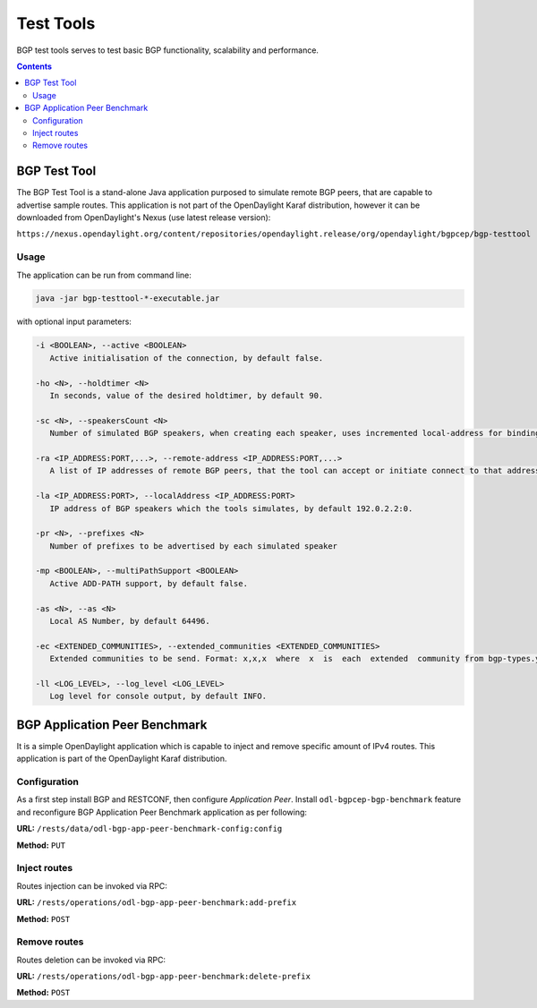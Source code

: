 .. _bgp-user-guide-test-tools:

Test Tools
==========
BGP test tools serves to test basic BGP functionality, scalability and performance.

.. contents:: Contents
   :depth: 2
   :local:

BGP Test Tool
^^^^^^^^^^^^^
The BGP Test Tool is a stand-alone Java application purposed to simulate remote BGP peers, that are capable to advertise sample routes.
This application is not part of the OpenDaylight Karaf distribution, however it can be downloaded from OpenDaylight's Nexus (use latest release version):

``https://nexus.opendaylight.org/content/repositories/opendaylight.release/org/opendaylight/bgpcep/bgp-testtool``

Usage
'''''
The application can be run from command line:

.. code-block:: console

   java -jar bgp-testtool-*-executable.jar


with optional input parameters:

.. code-block:: console

   -i <BOOLEAN>, --active <BOOLEAN>
      Active initialisation of the connection, by default false.

   -ho <N>, --holdtimer <N>
      In seconds, value of the desired holdtimer, by default 90.

   -sc <N>, --speakersCount <N>
      Number of simulated BGP speakers, when creating each speaker, uses incremented local-address for binding, by default 0.

   -ra <IP_ADDRESS:PORT,...>, --remote-address <IP_ADDRESS:PORT,...>
      A list of IP addresses of remote BGP peers, that the tool can accept or initiate connect to that address (based on the mode), by default 192.0.2.2:1790.

   -la <IP_ADDRESS:PORT>, --localAddress <IP_ADDRESS:PORT>
      IP address of BGP speakers which the tools simulates, by default 192.0.2.2:0.

   -pr <N>, --prefixes <N>
      Number of prefixes to be advertised by each simulated speaker

   -mp <BOOLEAN>, --multiPathSupport <BOOLEAN>
      Active ADD-PATH support, by default false.

   -as <N>, --as <N>
      Local AS Number, by default 64496.

   -ec <EXTENDED_COMMUNITIES>, --extended_communities <EXTENDED_COMMUNITIES>
      Extended communities to be send. Format: x,x,x  where  x  is  each  extended  community from bgp-types.yang, by default empty.

   -ll <LOG_LEVEL>, --log_level <LOG_LEVEL>
      Log level for console output, by default INFO.

BGP Application Peer Benchmark
^^^^^^^^^^^^^^^^^^^^^^^^^^^^^^
It is a simple OpenDaylight application which is capable to inject and remove specific amount of IPv4 routes.
This application is part of the OpenDaylight Karaf distribution.

Configuration
'''''''''''''
As a first step install BGP and RESTCONF, then configure *Application Peer*.
Install ``odl-bgpcep-bgp-benchmark`` feature and reconfigure BGP Application Peer Benchmark application as per following:

**URL:** ``/rests/data/odl-bgp-app-peer-benchmark-config:config``

**Method:** ``PUT``

.. tabs::

   .. tab:: XML

      **Content-Type:** ``application/xml``

      **Request Body:**

      .. code-block:: xml
         :linenos:
         :emphasize-lines: 2

         <odl-bgp-app-peer-benchmark-config xmlns="urn:opendaylight:params:xml:ns:yang:odl-bgp-app-peer-benchmark-config">
            <app-peer-id xmlns="urn:opendaylight:params:xml:ns:yang:odl-bgp-app-peer-benchmark-config">10.25.1.9</app-peer-id>
         </odl-bgp-app-peer-benchmark-config>

      @line 2: The *Application Peer* identifier.

   .. tab:: JSON

      **Content-Type:** ``application/json``

      **Request Body:**

      .. code-block:: json
         :linenos:
         :emphasize-lines: 3

         {
             "odl-bgp-app-peer-benchmark-config": {
                 "app-peer-id": "10.25.1.9"
             }
         }

      @line 3: The *Application Peer* identifier.

Inject routes
'''''''''''''
Routes injection can be invoked via RPC:

**URL:** ``/rests/operations/odl-bgp-app-peer-benchmark:add-prefix``

**Method:** ``POST``

.. tabs::

   .. tab:: XML

      **Content-Type:** ``application/xml``

      **Request Body:**

      .. code-block:: xml
         :linenos:
         :emphasize-lines: 2,3,4,5

         <input xmlns="urn:opendaylight:params:xml:ns:yang:odl-bgp-app-peer-benchmark">
             <prefix>1.1.1.1/32</prefix>
             <count>100000</count>
             <batchsize>2000</batchsize>
             <nexthop>192.0.2.2</nexthop>
         </input>

      @line 2: A initial IPv4 prefix carried in route. Value is incremented for following routes.

      @line 3: An amount of routes to be added to *Application Peer's* programmable RIB.

      @line 4: A size of the transaction batch.

      @line 5: A NEXT_HOP attribute value used in all injected routes.

      **Response Body:**

      .. code-block:: xml
         :linenos:
         :emphasize-lines: 3,4,5

         <output xmlns="urn:opendaylight:params:xml:ns:yang:odl-bgp-app-peer-benchmark">
             <result>
                 <duration>4301</duration>
                 <rate>25000</rate>
                 <count>100000</count>
             </result>
         </output>

      @line 3: Request duration in milliseconds.

      @line 4: Writes per second rate.

      @line 5: An amount of routes added to *Application Peer's* programmable RIB.

   .. tab:: JSON

      **Content-Type:** ``application/json``

      **Request Body:**

      .. code-block:: json
         :linenos:
         :emphasize-lines: 3,4,5,6

         {
             "odl-bgp-app-peer-benchmark:input": {
                 "prefix": "1.1.1.1/32",
                 "count": 100000,
                 "batchsize": 2000,
                 "nexthop": "192.0.2.2"
             }
         }

      @line 3: A initial IPv4 prefix carried in route. Value is incremented for following routes.

      @line 4: An amount of routes to be added to *Application Peer's* programmable RIB.

      @line 5: A size of the transaction batch.

      @line 6: A NEXT_HOP attribute value used in all injected routes.

      **Response Body:**

      .. code-block:: json
         :linenos:
         :emphasize-lines: 4,5,6

         {
             "output": {
                 "result": {
                     "duration": 4757,
                     "rate": 25000,
                     "count": 100000
                 }
             }
         }

      @line 4: Request duration in milliseconds.

      @line 5: Writes per second rate.

      @line 6: An amount of routes added to *Application Peer's* programmable RIB.

Remove routes
'''''''''''''
Routes deletion can be invoked via RPC:

**URL:** ``/rests/operations/odl-bgp-app-peer-benchmark:delete-prefix``

**Method:** ``POST``

.. tabs::

   .. tab:: XML

      **Content-Type:** ``application/xml``

      **Request Body:**

      .. code-block:: xml
         :linenos:
         :emphasize-lines: 2,3,4

         <input xmlns="urn:opendaylight:params:xml:ns:yang:odl-bgp-app-peer-benchmark">
             <prefix>1.1.1.1/32</prefix>
             <count>100000</count>
             <batchsize>2000</batchsize>
         </input>

      @line 2: A initial IPv4 prefix carried in route to be removed. Value is incremented for following routes.

      @line 3: An amount of routes to be removed from *Application Peer's* programmable RIB.

      @line 4: A size of the transaction batch.

      **Response Body:**

      .. code-block:: xml

         <output xmlns="urn:opendaylight:params:xml:ns:yang:odl-bgp-app-peer-benchmark">
             <result>
                 <duration>1837</duration>
                 <rate>54500</rate>
                 <count>100000</count>
             </result>
         </output>

   .. tab:: JSON

      **Content-Type:** ``application/json``

      **Request Body:**

      .. code-block:: json
         :linenos:
         :emphasize-lines: 3,4,5

         {
             "odl-bgp-app-peer-benchmark:input": {
                 "prefix": "1.1.1.1/32",
                 "count": 100000,
                 "batchsize": 2000
             }
         }

      @line 3: A initial IPv4 prefix carried in route to be removed. Value is incremented for following routes.

      @line 4: An amount of routes to be removed from *Application Peer's* programmable RIB.

      @line 5: A size of the transaction batch.

      **Response Body:**

      .. code-block:: json

         {
             "odl-bgp-app-peer-benchmark:output": {
                "result": {
                   "duration": 1837,
                   "rate": 54500,
                   "count": 100000
                }
             }
         }
